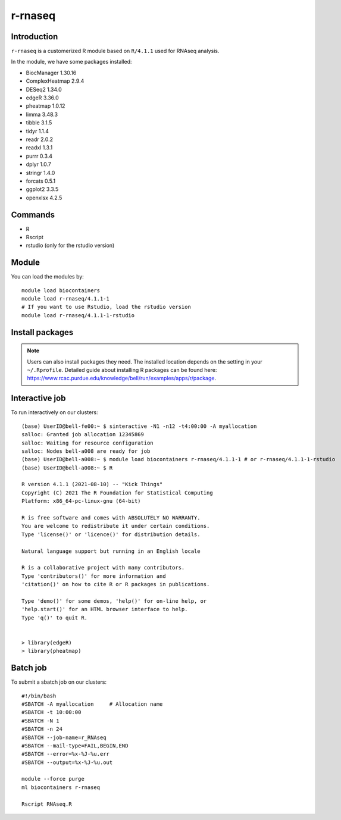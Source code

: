 .. _backbone-label:  

r-rnaseq
============================== 
Introduction
~~~~~~~
``r-rnaseq`` is a customerized R module based on ``R/4.1.1`` used for RNAseq analysis. 

In the module, we have some packages installed:  

- BiocManager     1.30.16
- ComplexHeatmap  2.9.4
- DESeq2  1.34.0
- edgeR   3.36.0
- pheatmap        1.0.12
- limma   3.48.3
- tibble  3.1.5 
- tidyr   1.1.4
- readr   2.0.2
- readxl  1.3.1
- purrr   0.3.4
- dplyr   1.0.7
- stringr 1.4.0
- forcats 0.5.1
- ggplot2 3.3.5
- openxlsx        4.2.5

Commands
~~~~~~
- R
- Rscript
- rstudio (only for the rstudio version)

Module
~~~~~~~
You can load the modules by::
 
   module load biocontainers  
   module load r-rnaseq/4.1.1-1
   # If you want to use Rstudio, load the rstudio version
   module load r-rnaseq/4.1.1-1-rstudio 

Install packages
~~~~~  
.. note::
   
   Users can also install packages they need. The installed location depends on the setting in your ``~/.Rprofile``.   
   Detailed guide about installing R packages can be found here: https://www.rcac.purdue.edu/knowledge/bell/run/examples/apps/r/package. 

Interactive job
~~~~~~
To run interactively on our clusters::

   (base) UserID@bell-fe00:~ $ sinteractive -N1 -n12 -t4:00:00 -A myallocation
   salloc: Granted job allocation 12345869
   salloc: Waiting for resource configuration
   salloc: Nodes bell-a008 are ready for job
   (base) UserID@bell-a008:~ $ module load biocontainers r-rnaseq/4.1.1-1 # or r-rnaseq/4.1.1-1-rstudio 
   (base) UserID@bell-a008:~ $ R
   
   R version 4.1.1 (2021-08-10) -- "Kick Things"
   Copyright (C) 2021 The R Foundation for Statistical Computing
   Platform: x86_64-pc-linux-gnu (64-bit)

   R is free software and comes with ABSOLUTELY NO WARRANTY.
   You are welcome to redistribute it under certain conditions.
   Type 'license()' or 'licence()' for distribution details.

   Natural language support but running in an English locale

   R is a collaborative project with many contributors.
   Type 'contributors()' for more information and
   'citation()' on how to cite R or R packages in publications.

   Type 'demo()' for some demos, 'help()' for on-line help, or
   'help.start()' for an HTML browser interface to help.
   Type 'q()' to quit R.
   

   > library(edgeR)
   > library(pheatmap)

Batch job
~~~~~~
To submit a sbatch job on our clusters::

    #!/bin/bash
    #SBATCH -A myallocation     # Allocation name 
    #SBATCH -t 10:00:00
    #SBATCH -N 1
    #SBATCH -n 24
    #SBATCH --job-name=r_RNAseq
    #SBATCH --mail-type=FAIL,BEGIN,END
    #SBATCH --error=%x-%J-%u.err
    #SBATCH --output=%x-%J-%u.out

    module --force purge
    ml biocontainers r-rnaseq
 
    Rscript RNAseq.R
